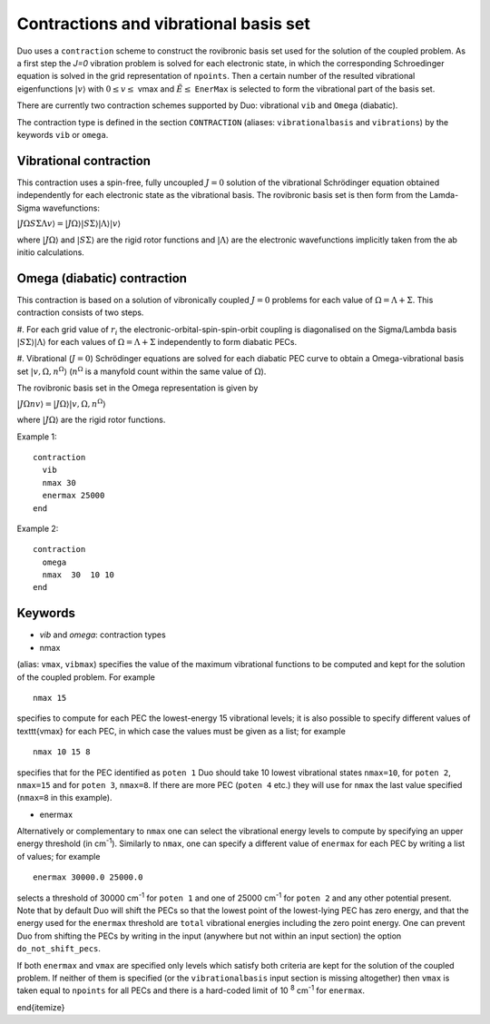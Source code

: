 Contractions and vibrational basis set
======================================

Duo uses a ``contraction`` scheme to construct the rovibronic basis set used for the solution
of the coupled problem. As a first step the `J=0` vibration problem is solved for each electronic state, in which the
corresponding Schroedinger equation is solved in the grid representation
of ``npoints``. Then a certain number  of the resulted
vibrational eigenfunctions :math:`|v\rangle` with :math:`0 \le v\le` vmax and :math:`\tilde{E} \le` ``EnerMax``  is selected to
form the vibrational part of the basis set.

There are currently two contraction schemes supported by Duo: vibrational ``vib`` and ``Omega`` (diabatic). 

The contraction type is defined in the section ``CONTRACTION`` (aliases: ``vibrationalbasis`` and ``vibrations``) 
by the keywords ``vib`` or ``omega``. 



Vibrational contraction
^^^^^^^^^^^^^^^^^^^^^^^

This contraction uses a spin-free, fully uncoupled :math:`J=0` solution of the vibrational Schrödinger equation 
obtained independently for each electronic state as the vibrational basis. The rovibronic basis set is then form from the Lamda-Sigma wavefunctions: 


:math:`| J \Omega S \Sigma \Lambda v \rangle = | J \Omega \rangle | S \Sigma \rangle | \Lambda \rangle | v \rangle`

where :math:`| J \Omega \rangle`  and :math:`| S \Sigma \rangle`  are the rigid rotor functions and :math:`| \Lambda \rangle`  are the
electronic wavefunctions implicitly taken from the ab initio calculations.


Omega (diabatic) contraction
^^^^^^^^^^^^^^^^^^^^^^^^^^^^

This contraction is based on a solution of vibronically coupled :math:`J=0` problems for each value of :math:`\Omega=\Lambda+\Sigma`. 
This contraction consists of two steps. 

#. For each grid value of :math:`r_i` the electronic-orbital-spin-spin-orbit coupling is diagonalised on the Sigma/Lambda basis 
:math:`|S\Sigma\rangle|\Lambda\rangle` for each values of :math:`\Omega=\Lambda+\Sigma` independently to form diabatic PECs.

#. Vibrational (:math:`J=0`) Schrödinger equations are solved for each diabatic PEC curve to obtain a Omega-vibrational basis set 
:math:`|v,\Omega,n^{\Omega}\rangle` (:math:`n^{\Omega}` is a manyfold count within the same value of :math:`\Omega`). 

The rovibronic basis set in the Omega representation is given by 

:math:`| J \Omega n v \rangle = | J \Omega \rangle | v,\Omega,n^{\Omega} \rangle`

where :math:`| J \Omega \rangle`  are the rigid rotor functions.



Example 1: 
:: 


     contraction
       vib
       nmax 30
       enermax 25000
     end


Example 2:
::

     contraction
       omega
       nmax  30  10 10 
     end




Keywords
^^^^^^^^


* `vib` and `omega`: contraction types


* nmax

(alias: ``vmax``, ``vibmax``) specifies the value of the maximum vibrational functions to be computed and kept for
the solution of the coupled problem. For example
::

    nmax 15

specifies to compute for each PEC the lowest-energy 15 vibrational levels; it is also possible 
to specify different values of \texttt{vmax} for each PEC, in which case the values must be given as a list; for example
::

    nmax 10 15 8


specifies that for the PEC identified as ``poten 1`` Duo should take 10 lowest vibrational states ``nmax=10``, for
``poten 2``, ``nmax=15`` and for ``poten 3``, ``nmax=8``.
If there are more PEC (``poten 4`` etc.) they will use for ``nmax`` the last value specified (``nmax=8`` in this example).

* enermax

Alternatively or complementary to ``nmax`` one can select the vibrational energy levels to compute
by specifying an upper energy threshold (in cm\ :sup:`-1`). Similarly to ``nmax``, one can specify a different value of ``enermax``
for each PEC by writing a list of values; for example
::

      enermax 30000.0 25000.0
      
      
selects a threshold of 30000 cm\ :sup:`-1`  for ``poten 1`` and one of 25000 cm\ :sup:`-1` for ``poten 2`` and any other potential present.
Note that by default Duo will shift the PECs so that the lowest point of the lowest-lying PEC has zero energy, and that the energy
used for the ``enermax`` threshold are ``total`` vibrational energies including the zero point energy.
One can prevent Duo from shifting the PECs by writing in the input (anywhere but not within an input section)
the option ``do_not_shift_pecs``.

If both ``enermax`` and ``vmax`` are specified only levels which satisfy both criteria are kept for the solution of the coupled problem.
If neither of them is specified (or the ``vibrationalbasis`` input section is missing altogether) then ``vmax``
is taken equal to ``npoints`` for all PECs and there is a hard-coded limit of 10\   :sup:`8` cm\ :sup:`-1` for ``enermax``.

\end{itemize}

